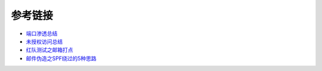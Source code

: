 参考链接
========================================

- `端口渗透总结 <http://www.91ri.org/15441.html>`_
- `未授权访问总结 <https://paper.seebug.org/409>`_
- `红队测试之邮箱打点 <https://mp.weixin.qq.com/s/aatNjey3swZz7T4Yw_LqsQ>`_
- `邮件伪造之SPF绕过的5种思路  <https://mp.weixin.qq.com/s/dqntjRLgcOD3D2bi1oDFAw>`_
